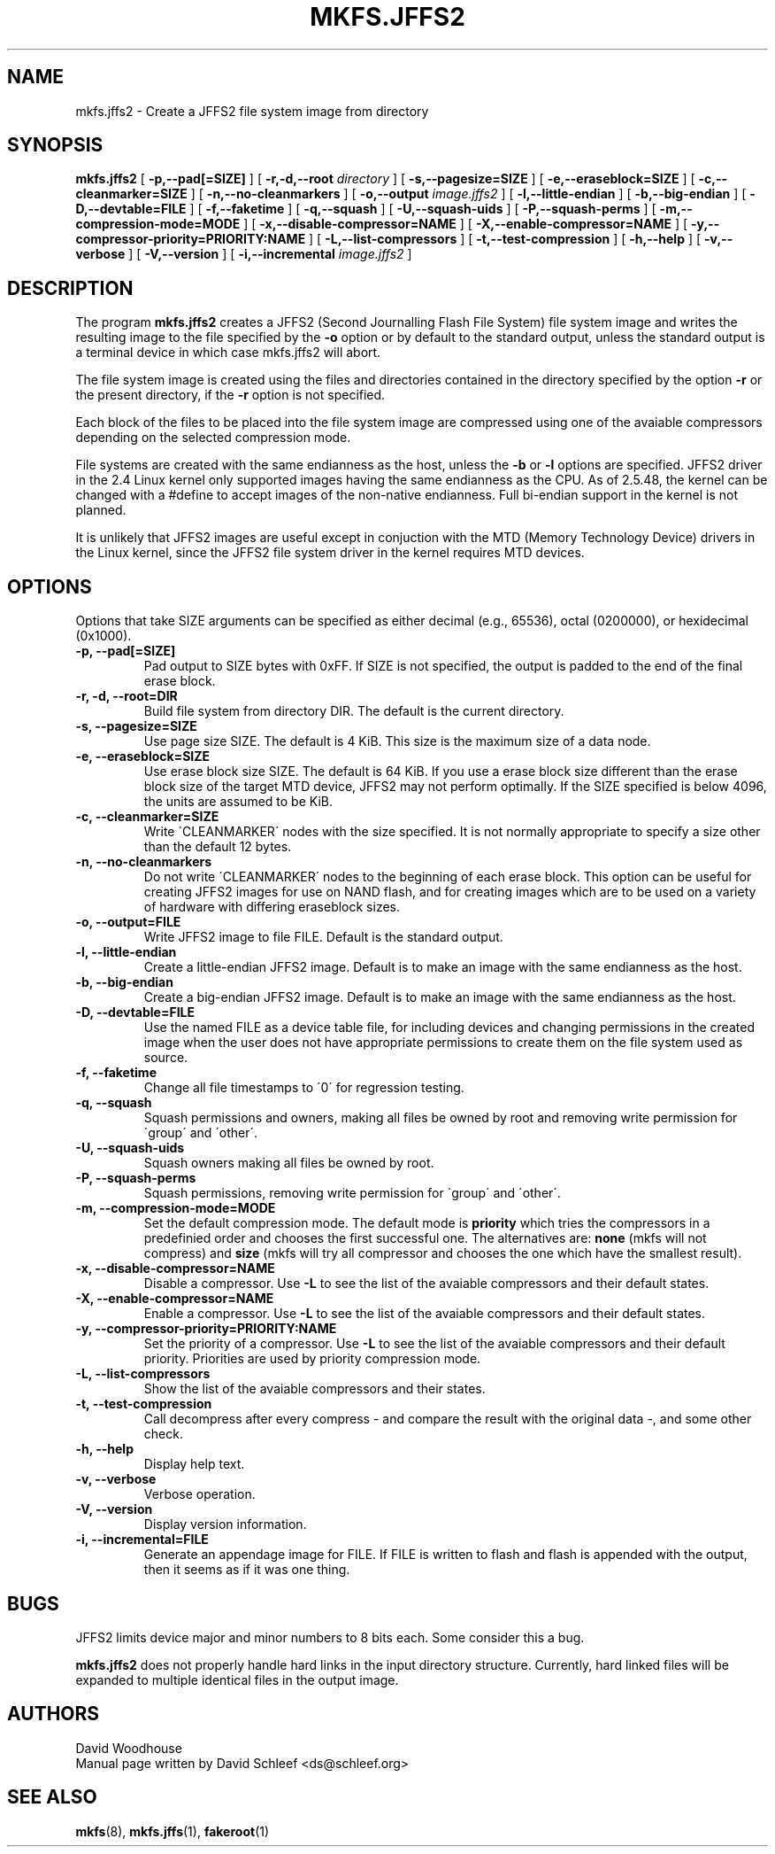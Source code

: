 .TH MKFS.JFFS2 1
.\" $Id: mkfs.jffs2.1,v 1.6 2004/11/26 14:30:15 havasi Exp $
.SH NAME
mkfs.jffs2 \- Create a JFFS2 file system image from directory
.SH SYNOPSIS
.B mkfs.jffs2
[
.B -p,--pad[=SIZE]
]
[
.B -r,-d,--root
.I directory
]
[
.B -s,--pagesize=SIZE
]
[
.B -e,--eraseblock=SIZE
]
[
.B -c,--cleanmarker=SIZE
]
[
.B -n,--no-cleanmarkers
]
[
.B -o,--output
.I image.jffs2
]
[
.B -l,--little-endian
]
[
.B -b,--big-endian
]
[
.B -D,--devtable=FILE
]
[
.B -f,--faketime
]
[
.B -q,--squash
]
[
.B -U,--squash-uids
]
[
.B -P,--squash-perms
]
[
.B -m,--compression-mode=MODE
]
[
.B -x,--disable-compressor=NAME
]
[
.B -X,--enable-compressor=NAME
]
[
.B -y,--compressor-priority=PRIORITY:NAME
]
[
.B -L,--list-compressors
]
[
.B -t,--test-compression
]
[
.B -h,--help
]
[
.B -v,--verbose
]
[
.B -V,--version
]
[
.B -i,--incremental
.I image.jffs2
]

.SH DESCRIPTION
The program
.B mkfs.jffs2
creates a JFFS2 (Second Journalling Flash File System) file system
image and writes the resulting image to the file specified by the
.B -o
option or by default to the standard output, unless the standard
output is a terminal device in which case mkfs.jffs2 will abort.

The file system image is created using the files and directories
contained in the directory specified by the option
.B -r
or the present directory, if the
.B -r
option is not specified.

Each block of the files to be placed into the file system image 
are compressed using one of the avaiable compressors depending
on the selected compression mode.

File systems are created with the same endianness as the host,
unless the
.B -b
or
.B -l
options are specified.  JFFS2 driver in the 2.4 Linux kernel only
supported images having the same endianness as the CPU. As of 2.5.48,
the kernel can be changed with a #define to accept images of the
non-native endianness. Full bi-endian support in the kernel is not
planned.

It is unlikely that JFFS2 images are useful except in conjuction
with the MTD (Memory Technology Device) drivers in the Linux
kernel, since the JFFS2 file system driver in the kernel requires
MTD devices.
.SH OPTIONS
Options that take SIZE arguments can be specified as either
decimal (e.g., 65536), octal (0200000), or hexidecimal (0x1000).
.TP
.B -p, --pad[=SIZE]
Pad output to SIZE bytes with 0xFF.  If SIZE is not specified,
the output is padded to the end of the final erase block.
.TP
.B -r, -d, --root=DIR
Build file system from directory DIR.  The default is the current
directory.
.TP
.B -s, --pagesize=SIZE
Use page size SIZE.  The default is 4 KiB.  This size is the
maximum size of a data node.
.TP
.B -e, --eraseblock=SIZE
Use erase block size SIZE.  The default is 64 KiB.  If you use a erase
block size different than the erase block size of the target MTD
device, JFFS2 may not perform optimally. If the SIZE specified is
below 4096, the units are assumed to be KiB.
.TP
.B -c, --cleanmarker=SIZE
Write \'CLEANMARKER\' nodes with the size specified. It is not
normally appropriate to specify a size other than the default 12
bytes.
.TP
.B -n, --no-cleanmarkers
Do not write \'CLEANMARKER\' nodes to the beginning of each erase
block. This option can be useful for creating JFFS2 images for
use on NAND flash, and for creating images which are to be used
on a variety of hardware with differing eraseblock sizes.
.TP
.B -o, --output=FILE
Write JFFS2 image to file FILE.  Default is the standard output.
.TP
.B -l, --little-endian
Create a little-endian JFFS2 image.  Default is to make an image
with the same endianness as the host.
.TP
.B -b, --big-endian
Create a big-endian JFFS2 image.  Default is to make an image
with the same endianness as the host.
.TP
.B -D, --devtable=FILE
Use the named FILE as a device table file, for including devices and
changing permissions in the created image when the user does not have
appropriate permissions to create them on the file system used as
source.
.TP
.B -f, --faketime
Change all file timestamps to \'0\' for regression testing.
.TP
.B -q, --squash
Squash permissions and owners, making all files be owned by root and
removing write permission for \'group\' and \'other\'.
.TP
.B -U, --squash-uids
Squash owners making all files be owned by root.
.TP
.B -P, --squash-perms
Squash permissions, removing write permission for \'group\' and \'other\'.
.TP
.B -m, --compression-mode=MODE
Set the default compression mode. The default mode is 
.B priority 
which tries the compressors in a predefinied order and chooses the first
successful one. The alternatives are:
.B none
(mkfs will not compress) and
.B size
(mkfs will try all compressor and chooses the one which have the smallest result).
.TP
.B -x, --disable-compressor=NAME
Disable a compressor. Use
.B -L
to see the list of the avaiable compressors and their default states.
.TP
.B -X, --enable-compressor=NAME
Enable a compressor. Use
.B -L
to see the list of the avaiable compressors and their default states.
.TP
.B -y, --compressor-priority=PRIORITY:NAME
Set the priority of a compressor. Use
.B -L
to see the list of the avaiable compressors and their default priority.
Priorities are used by priority compression mode.
.TP
.B -L, --list-compressors
Show the list of the avaiable compressors and their states.
.TP
.B -t, --test-compression
Call decompress after every compress - and compare the result with the original data -, and
some other check.
.TP
.B -h, --help
Display help text.
.TP
.B -v, --verbose
Verbose operation.
.TP
.B -V, --version
Display version information.
.TP
.B -i, --incremental=FILE
Generate an appendage image for FILE. If FILE is written to flash and flash
is appended with the output, then it seems as if it was one thing.

.SH BUGS
JFFS2 limits device major and minor numbers to 8 bits each.  Some
consider this a bug.

.B mkfs.jffs2
does not properly handle hard links in the input directory structure.
Currently, hard linked files will be expanded to multiple identical
files in the output image.
.SH AUTHORS
David Woodhouse
.br
Manual page written by David Schleef <ds@schleef.org>
.SH SEE ALSO
.BR mkfs (8),
.BR mkfs.jffs (1),
.BR fakeroot (1)
